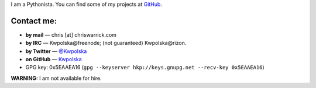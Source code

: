 .. title: Contact
.. slug: contact
.. date: 2013-02-07 00:00:00
.. link: 
.. description: Contact me!


I am a Pythonista.  You can find some of my projects at `GitHub <https://github.com/Kwpolska>`_.

.. TEASER_END

Contact me:
===========

* **by mail** — chris \[at\] chriswarrick.com
* **by IRC** — Kwpolska\@freenode; (not guaranteed) Kwpolska\@rizon.
* **by Twitter** — `@Kwpolska <https://twitter.com/Kwpolska>`_
* **on GitHub** — `Kwpolska <https://github.com/Kwpolska>`_
* GPG key: 0x5EAAEA16 (``gpg --keyserver hkp://keys.gnupg.net --recv-key 0x5EAAEA16``)

**WARNING:** I am not available for hire.

